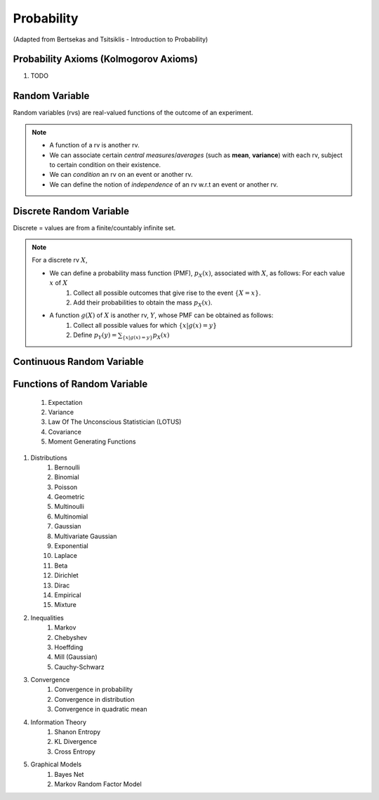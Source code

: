Probability
#######################################################################################
(Adapted from Bertsekas and Tsitsiklis - Introduction to Probability)

Probability Axioms (Kolmogorov Axioms)
----------------------------------------------

#. TODO

Random Variable
------------------------------

Random variables (rvs) are real-valued functions of the outcome of an experiment.

.. note::
	* A function of a rv is another rv.
	* We can associate certain *central measures*/*averages* (such as **mean**, **variance**) with each rv, subject to certain condition on their existence.
	* We can *condition* an rv on an event or another rv.
	* We can define the notion of *independence* of an rv w.r.t an event or another rv.

Discrete Random Variable
------------------------------

Discrete = values are from a finite/countably infinite set.

.. note::
	For a discrete rv :math:`X`,

	* We can define a probability mass function (PMF), :math:`p_X(x)`, associated with :math:`X`, as follows: For each value :math:`x` of :math:`X`
		#. Collect all possible outcomes that give rise to the event :math:`\{X=x\}`.
		#. Add their probabilities to obtain the mass :math:`p_X(x)`.
	* A function :math:`g(X)` of :math:`X` is another rv, :math:`Y`, whose PMF can be obtained as follows:
		#. Collect all possible values for which :math:`\{x | g(x)=y\}`
		#. Define :math:`p_Y(y)=\sum_{\{x | g(x)=y\}} p_X(x)`

Continuous Random Variable
----------------------------------------

Functions of Random Variable
--------------------------------------

	#. Expectation
	#. Variance
	#. Law Of The Unconscious Statistician (LOTUS)
	#. Covariance
	#. Moment Generating Functions

#. Distributions
	#. Bernoulli
	#. Binomial
	#. Poisson
	#. Geometric
	#. Multinoulli
	#. Multinomial
	#. Gaussian
	#. Multivariate Gaussian
	#. Exponential
	#. Laplace
	#. Beta
	#. Dirichlet
	#. Dirac
	#. Empirical
	#. Mixture

#. Inequalities
	#. Markov
	#. Chebyshev
	#. Hoeffding
	#. Mill (Gaussian)
	#. Cauchy-Schwarz

#. Convergence
	#. Convergence in probability
	#. Convergence in distribution
	#. Convergence in quadratic mean

#. Information Theory
	#. Shanon Entropy
	#. KL Divergence
	#. Cross Entropy

#. Graphical Models
	#. Bayes Net
	#. Markov Random Factor Model
